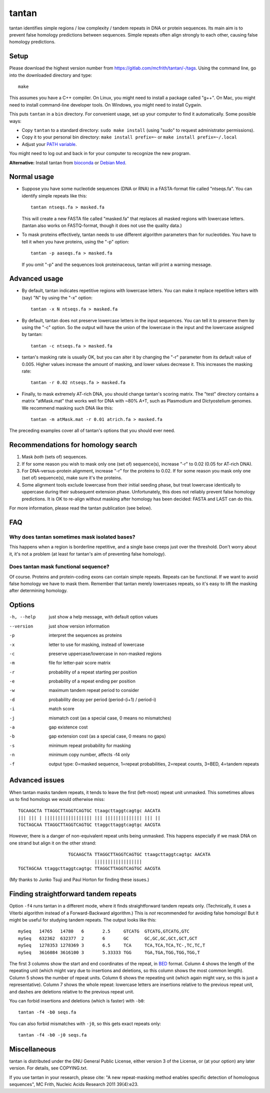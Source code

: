 tantan
======

tantan identifies simple regions / low complexity / tandem repeats in
DNA or protein sequences.  Its main aim is to prevent false homology
predictions between sequences.  Simple repeats often align strongly to
each other, causing false homology predictions.

Setup
-----

Please download the highest version number from
https://gitlab.com/mcfrith/tantan/-/tags.  Using the command line, go
into the downloaded directory and type::

  make

This assumes you have a C++ compiler.  On Linux, you might need to
install a package called "g++".  On Mac, you might need to install
command-line developer tools.  On Windows, you might need to install
Cygwin.

This puts ``tantan`` in a ``bin`` directory.  For convenient usage,
set up your computer to find it automatically.  Some possible ways:

* Copy ``tantan`` to a standard directory: ``sudo make install``
  (using "sudo" to request administrator permissions).

* Copy it to your personal bin directory: ``make install prefix=~`` or
  ``make install prefix=~/.local``

* Adjust your `PATH variable`_.

You might need to log out and back in for your computer to recognize
the new program.

**Alternative:** Install tantan from bioconda_ or `Debian Med`_.

Normal usage
------------

* Suppose you have some nucleotide sequences (DNA or RNA) in a
  FASTA-format file called "ntseqs.fa".  You can identify simple
  repeats like this::

    tantan ntseqs.fa > masked.fa

  This will create a new FASTA file called "masked.fa" that replaces
  all masked regions with lowercase letters.  (tantan also works on
  FASTQ-format, though it does not use the quality data.)

* To mask proteins effectively, tantan needs to use different
  algorithm parameters than for nucleotides.  You have to tell it when
  you have proteins, using the "-p" option::

    tantan -p aaseqs.fa > masked.fa

  If you omit "-p" and the sequences look proteinaceous, tantan will
  print a warning message.

Advanced usage
--------------

* By default, tantan indicates repetitive regions with lowercase
  letters.  You can make it replace repetitive letters with (say) "N"
  by using the "-x" option::

    tantan -x N ntseqs.fa > masked.fa

* By default, tantan does not preserve lowercase letters in the input
  sequences.  You can tell it to preserve them by using the "-c"
  option.  So the output will have the union of the lowercase in the
  input and the lowercase assigned by tantan::

    tantan -c ntseqs.fa > masked.fa

* tantan's masking rate is usually OK, but you can alter it by
  changing the "-r" parameter from its default value of 0.005.  Higher
  values increase the amount of masking, and lower values decrease it.
  This increases the masking rate::

    tantan -r 0.02 ntseqs.fa > masked.fa

* Finally, to mask extremely AT-rich DNA, you should change tantan's
  scoring matrix.  The "test" directory contains a matrix "atMask.mat"
  that works well for DNA with ~80% A+T, such as Plasmodium and
  Dictyostelium genomes.  We recommend masking such DNA like this::

    tantan -m atMask.mat -r 0.01 atrich.fa > masked.fa

The preceding examples cover all of tantan's options that you should
ever need.

Recommendations for homology search
-----------------------------------

1) Mask *both* (sets of) sequences.

2) If for some reason you wish to mask only one (set of) sequence(s),
   increase "-r" to 0.02 (0.05 for AT-rich DNA).

3) For DNA-versus-protein alignment, increase "-r" for the proteins to
   0.02.  If for some reason you mask only one (set of) sequence(s),
   make sure it's the proteins.

4) Some alignment tools exclude lowercase from their initial seeding
   phase, but treat lowercase identically to uppercase during their
   subsequent extension phase.  Unfortunately, this does not reliably
   prevent false homology predictions.  It is OK to re-align without
   masking after homology has been decided: FASTA and LAST can do
   this.

For more information, please read the tantan publication (see below).

FAQ
---

Why does tantan sometimes mask isolated bases?
~~~~~~~~~~~~~~~~~~~~~~~~~~~~~~~~~~~~~~~~~~~~~~

This happens when a region is borderline repetitive, and a single base
creeps just over the threshold.  Don't worry about it, it's not a
problem (at least for tantan's aim of preventing false homology).

Does tantan mask functional sequence?
~~~~~~~~~~~~~~~~~~~~~~~~~~~~~~~~~~~~~

Of course.  Proteins and protein-coding exons can contain simple
repeats.  Repeats can be functional.  If we want to avoid false
homology we have to mask them.  Remember that tantan merely lowercases
repeats, so it's easy to lift the masking after determining homology.

Options
-------

-h, --help  just show a help message, with default option values
--version   just show version information
-p  interpret the sequences as proteins
-x  letter to use for masking, instead of lowercase
-c  preserve uppercase/lowercase in non-masked regions
-m  file for letter-pair score matrix
-r  probability of a repeat starting per position
-e  probability of a repeat ending per position
-w  maximum tandem repeat period to consider
-d  probability decay per period (period-(i+1) / period-i)
-i  match score
-j  mismatch cost (as a special case, 0 means no mismatches)
-a  gap existence cost
-b  gap extension cost (as a special case, 0 means no gaps)
-s  minimum repeat probability for masking
-n  minimum copy number, affects -f4 only
-f  output type: 0=masked sequence, 1=repeat probabilities,
                 2=repeat counts, 3=BED, 4=tandem repeats

Advanced issues
---------------

When tantan masks tandem repeats, it tends to leave the first
(left-most) repeat unit unmasked.  This sometimes allows us to find
homologs we would otherwise miss::

  TGCAAGCTA TTAGGCTTAGGTCAGTGC ttaagcttaggtcagtgc AACATA
  ||| ||| | |||||||||||||||||| ||| |||||||||||||| ||| ||
  TGCTAGCAA TTAGGCTTAGGTCAGTGC ttaggcttaggtcagtgc AACGTA

However, there is a danger of non-equivalent repeat units being
unmasked.  This happens especially if we mask DNA on one strand but
align it on the other strand::

                     TGCAAGCTA TTAGGCTTAGGTCAGTGC ttaagcttaggtcagtgc AACATA
                               ||||||||||||||||||
  TGCTAGCAA ttaggcttaggtcagtgc TTAGGCTTAGGTCAGTGC AACGTA

(My thanks to Junko Tsuji and Paul Horton for finding these issues.)

Finding straightforward tandem repeats
--------------------------------------

Option ``-f4`` runs tantan in a different mode, where it finds
straightforward tandem repeats only.  (Technically, it uses a Viterbi
algorithm instead of a Forward-Backward algorithm.)  This is *not*
recommended for avoiding false homologs!  But it might be useful for
studying tandem repeats.  The output looks like this::

  mySeq   14765   14780   6       2.5     GTCATG  GTCATG,GTCATG,GTC
  mySeq   632362  632377  2       6       GC      GC,GC,GC,GCt,GCT,GCT
  mySeq   1278353 1278369 3       6.5     TCA     TCA,TCA,TCA,TC-,TC,TC,T
  mySeq   3616084 3616100 3       5.33333 TGG     TGA,TGA,TGG,TGG,TGG,T

The first 3 columns show the start and end coordinates of the repeat,
in BED_ format.  Column 4 shows the length of the repeating unit
(which might vary due to insertions and deletions, so this column
shows the most common length).  Column 5 shows the number of repeat
units.  Column 6 shows the repeating unit (which again might vary, so
this is just a representative).  Column 7 shows the whole repeat:
lowercase letters are insertions relative to the previous repeat unit,
and dashes are deletions relative to the previous repeat unit.

You can forbid insertions and deletions (which is faster) with
``-b0``::

  tantan -f4 -b0 seqs.fa

You can also forbid mismatches with ``-j0``, so this gets exact
repeats only::

  tantan -f4 -b0 -j0 seqs.fa

Miscellaneous
-------------

tantan is distributed under the GNU General Public License, either
version 3 of the License, or (at your option) any later version.  For
details, see COPYING.txt.

If you use tantan in your research, please cite:
"A new repeat-masking method enables specific detection of homologous
sequences", MC Frith, Nucleic Acids Research 2011 39(4):e23.

.. _BED: https://genome.ucsc.edu/FAQ/FAQformat.html#format1
.. _PATH variable: https://en.wikipedia.org/wiki/PATH_(variable)
.. _bioconda: https://bioconda.github.io/
.. _Debian Med: https://www.debian.org/devel/debian-med/
